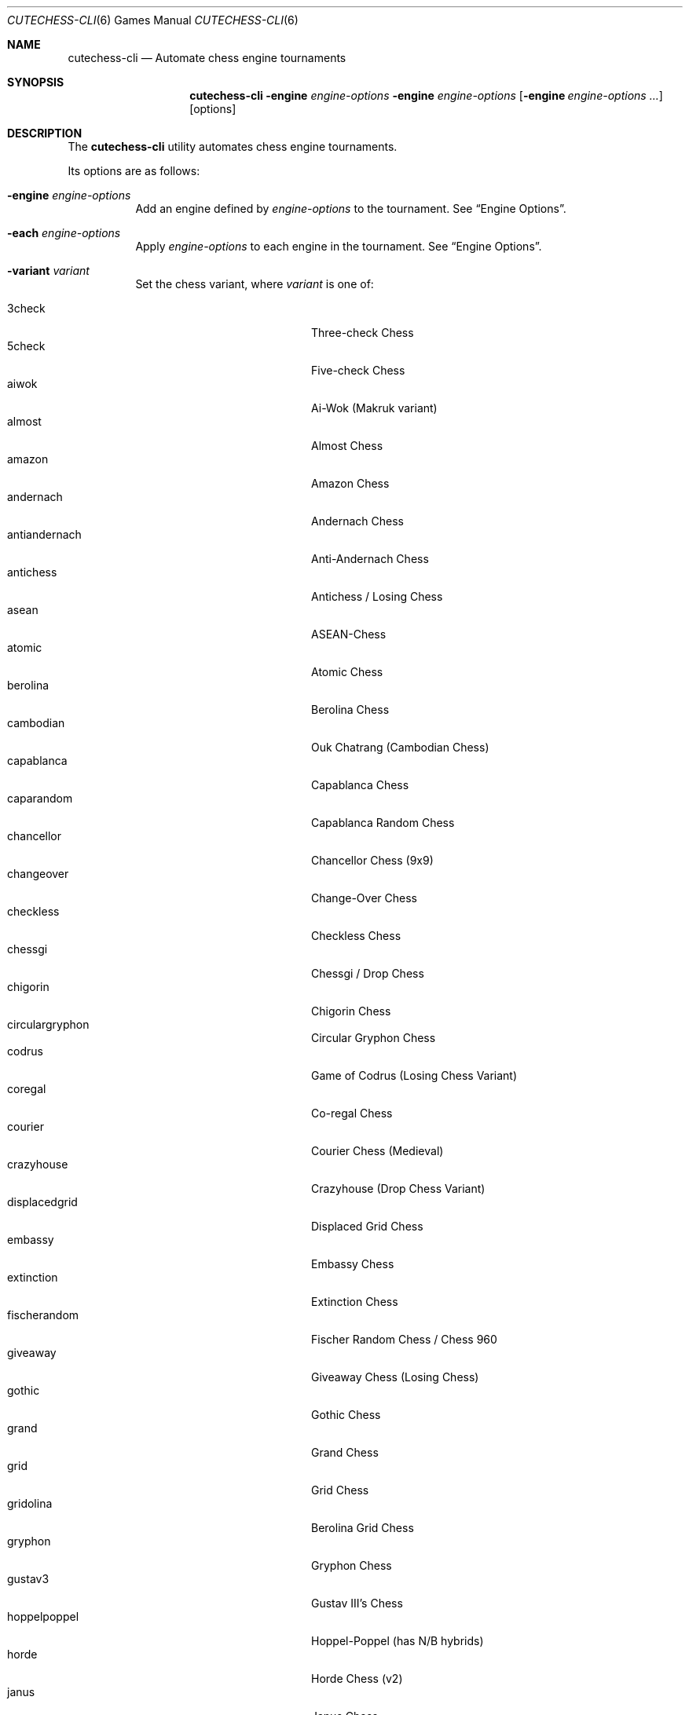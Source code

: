 .Dd April 29, 2019
.Dt CUTECHESS-CLI 6
.Os
.Sh NAME
.Nm cutechess-cli
.Nd Automate chess engine tournaments
.Sh SYNOPSIS
.Nm
.Fl engine Ar engine-options
.Fl engine Ar engine-options
.Op Fl engine Ar engine-options ...
.Op options
.Sh DESCRIPTION
The
.Nm
utility automates chess engine tournaments.
.Pp
Its options are as follows:
.Bl -tag -width Ds
.It Fl engine Ar engine-options
Add an engine defined by
.Ar engine-options
to the tournament.
See
.Sx Engine Options .
.It Fl each Ar engine-options
Apply
.Ar engine-options
to each engine in the tournament.
See
.Sx Engine Options .
.It Fl variant Ar variant
Set the chess variant, where
.Ar variant
is one of:
.Pp
.Bl -tag -width "XXXXXXXXXXXXX" -offset ident -compact
.It 3check
Three-check Chess
.It 5check
Five-check Chess
.It aiwok
Ai-Wok (Makruk variant)
.It almost
Almost Chess
.It amazon
Amazon Chess
.It andernach
Andernach Chess
.It antiandernach
Anti-Andernach Chess
.It antichess
Antichess / Losing Chess
.It asean
ASEAN-Chess
.It atomic
Atomic Chess
.It berolina
Berolina Chess
.It cambodian
Ouk Chatrang (Cambodian Chess)
.It capablanca
Capablanca Chess
.It caparandom
Capablanca Random Chess
.It chancellor
Chancellor Chess (9x9)
.It changeover
Change-Over Chess
.It checkless
Checkless Chess
.It chessgi
Chessgi / Drop Chess
.It chigorin
Chigorin Chess
.It circulargryphon
Circular Gryphon Chess
.It codrus
Game of Codrus (Losing Chess Variant)
.It coregal
Co-regal Chess
.It courier
Courier Chess (Medieval)
.It crazyhouse
Crazyhouse (Drop Chess Variant)
.It displacedgrid
Displaced Grid Chess
.It embassy
Embassy Chess
.It extinction
Extinction Chess
.It fischerandom
Fischer Random Chess / Chess 960
.It giveaway
Giveaway Chess (Losing Chess)
.It gothic
Gothic Chess
.It grand
Grand Chess
.It grid
Grid Chess
.It gridolina
Berolina Grid Chess
.It gryphon
Gryphon Chess
.It gustav3
Gustav III's Chess
.It hoppelpoppel
Hoppel-Poppel (has N/B hybrids)
.It horde
Horde Chess (v2)
.It janus
Janus Chess
.It jesonmor
Jeson Mör
.It karouk
Kar Ouk (One-check Ouk)
.It kinglet
Kinglet Chess
.It kingofthehill
King of the Hill Chess
.It knightmate
Knightmate
.It loop
Loop Chess (Drop Chess Variant)
.It losalamos
Los Alamos Chess
.It losers
Loser's Chess
.It makruk
Makruk (Thai Chess)
.It modern
Modern Chess (9x9)
.It newzealand
New Zealand Chess  (has N/R hybrids)
.It placement
Placement Chess
.It pocketknight
Pocket Knight Chess
.It racingkings
Racing Kings Chess
.It rifle
Rifle Chess
.It seirawan
S-Chess (Seirawan Chess)
.It shatranj
Shatranj
.It shoot
Shoot Chess
.It simplifiedgryphon
Simplified Gryphon Chess
.It sittuyin
Sittuyin (Myanmar Chess)
.It slippedgrid
Slipped Grid Chess
.It suicide
Suicide Chess (Losing Chess Variant)
.It superandernach
Super-Andernach Chess
.It threekings
Three Kings Chess
.It twokings
Two Kings Each Chess (Wild 9)
.It twokingssymmetric
Symmetrized Wild 9
.It standard
Standard Chess (default)
.El
.It Fl concurrency Ar n
Set the maximum number of concurrent games to
.Ar n .
.It Fl draw Cm movenumber Ns = Ns Ar number Cm movecount Ns = Ns Ar count Cm score Ns = Ns Ar score
Adjudicate the game as draw if the score of both engines is within
.Ar score
centipawns from zero for at least
.Ar count
consecutive moves, and at least
.Ar number
full moves have been played. Captures and pawn moves will reset the counters.
.It Fl resign Cm movecount Ns = Ns Ar count Cm score Ns = Ns Ar score Bq Cm twosided Ns = Ns Ar value
Adjudicate the game as a loss if an engine's score is at least
.Ar score
centipawns below zero for at least
.Ar count
consecutive moves.
If
.Ar value
is true (default: false) then activate two-sided resign adjudication. The winning side's
scores must be at least
.Ar score
centipawns above zero for at least
.Ar count
consecutive moves
.It Fl maxmoves Ar n
Adjudicate the game as a draw if at least
.Ar n
full moves have been played without result. Ignored if
.Ar n
equals zero (default).
.It Fl tb Ar paths
Adjudicate games using Syzygy tablebases.
.Ar Paths
should be semicolon-delimited list of paths to the compressed tablebase files.
Only the WDL tablebase files are required.
.It Fl tbpieces Ar N
Only use tablebase adjudication for positions with
.Ar N
pieces or less.
.It Fl tbignore50
Disable the fifty move rule for tablebase adjudication.
.It Fl tournament Ar type
Set the tournament type, where
.Ar type
is one of:
.Pp
.Bl -tag -width "XXXXXXXXXXXXX" -offset ident -compact
.It round-robin
Round-robin tournament (default)
.It gauntlet
First engine plays against the rest
.It knockout
Single-elimination tournament
.It pyramid
Every engine plays against all of its predecessors
.El
.It Fl event Ar arg
Set the event name to
.Ar arg .
.It Fl games Ar n
Play
.Ar n
games per encounter.
This value should be set to an even number in tournaments with more than two
players to make sure that each player plays an equal number of games with white
and black pieces.
.It Fl rounds Ar n
Multiply the number of rounds to play by
.Ar n .
For two-player tournaments this option should be used to set the total
number of games to play.
.It Fl sprt Cm elo0 Ns = Ns Ar E0 Cm elo1 Ns = Ns Ar E1 Cm alpha Ns = Ns Ar \(*a Cm beta Ns = Ns Ar \(*b
Use a Sequential Probability Ratio Test as a termination criterion for the
match.
.Pp
This option should only be used in matches between two players to test if
engine P1 is stronger than engine P2.
Hypothesis H1 is that P1 is stronger than P2 by at least
.Ar E0
ELO points, and
H0 (the null hypothesis) is that P1 is not stronger than P2 by at least
.Ar E1
ELO points.
The maximum probabilities for type I and type II errors outside the
interval [
.Ar E0 ,
.Ar E1
] are
.Ar \(*a
and
.Ar \(*b .
.Pp
The match is stopped if either H0 or H1 is accepted or if the maximum number
of games set by
.Fl rounds
and / or
.Fl games
is reached.
.It Fl ratinginterval Ar n
Set the interval for printing the ratings to
.Ar n
games.
.It Fl debug
Display all engine input and output.
.It Fl openings Cm file Ns = Ns Ar file Cm format Ns = Ns [ Cm epd | Cm pgn Ns ] Cm order Ns = Ns [ Cm random | Cm sequential Ns ] Cm plies Ns = Ns Ar plies Cm start Ns = Ns Ar start Cm policy Ns = Ns [ Cm default | Cm encounter | Cm round ]
Pick game openings from
.Ar file .
The file can be either in
.Cm epd
(Extended Position Description) or
.Cm pgn
(Portable Game Notation) format.
The default format is
.Cm pgn .
Openings can be picked in
.Cm random
or
.Cm sequential
(default) order.
The opening depth is limited to
.Ar plies
number of plies.
If
.Ar plies
is not set the opening depth is unlimited.
In sequential mode
.Ar start
is the number of the first opening that will be played.
The minimum value for
.Ar start
is 1 (default).
.Pp
The value of
.Ar policy
rules when to shift to a new opening. If set to
.Cm encounter
a new opening is used for any new pair of players,
.Cm round
shifts when a new round begins. The
.Cm default
shifts for any new pair of players and also when the
specified number of opening repetitions is reached.
.It Fl bookmode Ar mode
Set Polyglot book access mode, where
.Ar mode
is either
.Cm ram
(the whole book is loaded into RAM) or
.Cm disk
(the book is accessed directly on disk).
The default mode is
.Cm ram.
.It Fl pgnout Ar file Bq Cm min Cm Bq fi
Save the games to
.Ar file
in PGN format. Use the
.Cm min
argument to save in a minimal PGN format.
Only finished games will be saved if argument
.Cm fi
is given.
.It Fl epdout Ar file
Save the games to
.Ar file
in FEN format.
.It Fl recover
Restart crashed engines instead of stopping the game.
.It Fl repeat Bq Cm Ar n
Play each opening twice (or
.Ar n
times). Unless the -noswap option is used, the players swap
sides after each game. So they get to play the
opening on both sides. Please note that a new encounter will use
a new opening.
.It Fl noswap
Do not swap sides of paired engines.
.It Fl reverse
Use schedule with reverse sides.
.It Fl seeds Ar n
Set the first
.Ar n
engines as seeds in the tournament. The default is 0.
.It Fl site Ar arg
Set the site / location to
.Ar arg .
.It Fl srand Ar seed
Set the random seed for the book move selector.
.It Fl wait Ar n
Wait
.Ar n
milliseconds between games. The default is 0.
.It Fl version
Display the version information.
.It Fl help
Display help information.
.It Fl engines
Display a list of configured engines and exit.
.El
.Ss Engine Options
.Bl -tag -width Ds
.It Ic conf Ns = Ns Ar arg
Use an engine with the name
.Ar arg
from engine configuration file.
.It Ic name Ns = Ns Ar arg
Set the name to
.Ar arg .
.It Ic cmd Ns = Ns Ar arg
Set the command to
.Ar arg .
.It Ic dir Ns = Ns Ar arg
Set the working directory to
.Ar arg .
.It Ic stderr Ns = Ns Ar arg
Redirect standard error output to file
.Ar arg .
.It Ic proto Ns = Ns [ Cm uci | Cm xboard  Ns ]
Set the chess protocol.
.It Ic tc Ns = Ns [ Ns Ar tcformat | Cm inf Ns ]
Set the time control.
The format is moves/time+increment,
where
.Ar moves
is the number of moves per tc,
.Ar time
is time per tc (either seconds or minutes:seconds),
and
.Ar increment
is the time increment per move in seconds.
.Pp
Infinite time control can be set with
.Cm inf .
.It Ic option. Ns Ar name Ns = Ns Ar value
Set custom engine option.
.It Ic arg Ns = Ns Ar arg
Pass
.Ar arg
to the engine as a command line argument.
.It Ic initstr Ns = Ns Ar arg
Send
.Ar arg
to the engine's standard input at startup.
.It Ic restart Ns = Ns [ Cm auto | Cm on | Cm off Ns ]
Set the engine restart mode.
.Cm auto
means the engine decides whether to restart (default),
.Cm on
means the engine is always restarted between games and
.Cm off
means the engine is never restarted between games.
Setting this option does not prevent engines from being restarted between
rounds in a tournament featuring more than two engines.
.It Ic trust
Trust result claims from the engine without validation.
By default all claims are validated.
.It Ic st Ns = Ns Ar n
Set the time limit for each move to
.Ar n
seconds.
This option cannot be used in combination with the
.Ic tc
option.
.It Ic timemargin Ns = Ns Ar n
Let engines go
.Ar n
milliseconds over the time limit.
.It Ic book Ns = Ns Ar file
Use
.Ar file
(Polyglot book file) as the opening book.
.It Ic bookdepth Ns = Ns Ar n
Set the maximum book depth (in fullmoves) to
.Ar n .
.It Ic whitepov
Invert the engine's scores when it plays black.
This option should be used with engines that always report scores from white's
perspective.
.It Ic ponder
Enable pondering if the engine supports it.
.It Ic depth Ns = Ns Ar plies
Set the search depth limit.
.It Ic nodes Ns = Ns Ar count
Set the node count limit.
.El
.Sh EXAMPLES
Play ten games between two Sloppy engines with a time control of 40
moves in 60 seconds:
.Pp
.Dl $ cutechess-cli \-engine cmd=sloppy -engine cmd=sloppy -each proto=xboard tc=40/60 -rounds 10
.Pp
Play a single game between Atak and Glaurung engines with a time
control of 40 moves in one minute and 30 seconds with one second
increment:
.Pp
.Dl $ cutechess-cli \-engine name=Atak cmd=Atak32.exe dir=C:\eatak proto=xboard -engine cmd=glaurung proto=uci option.Threads=1 -both tc=40/1:30+1
.Bl -bullet
.It
Use the name=Atak parameter because it's a Xboard protocol 1 engine
and doesn't tell its name.
.It
Use the dir=C:\eatak parameter to point the location of the executable.
.It
Glaurung can tell its name and is in the PATH variable so only the
command is needed.
.It
Set Glaurung to use 1 thread.
.It
Set the time control to 40 moves in one minute and 30 seconds with
one second increment.
.El
.Pp
Play a Round-Robin tournament between Fruit, Crafty, Stockfish and
Sloppy:
.Pp
.Dl $ cutechess-cli \-engine conf=Fruit -engine conf=Crafty -engine conf=Stockfish -engine conf=Sloppy -each tc=4 book=book.bin -games 2 -rounds 10 -repeat
.Bl -bullet
.It
Play two games per encounter,
effectively multiplying the number of games by 2.
.It
Play 10 times the minimum amount of rounds (3). So the total number
of rounds to play will be 30, and the total number of games 120.
.It
In each two-game encounter colors are switched between games and the
same opening line is played in both games.
.El
.Sh SEE ALSO
.Xr engines.json 5
.Sh AUTHORS
The
.Nm
utility was written by
.An Ilari Pihlajisto ,
.Mt ilari.pihlajisto@mbnet.fi ;
and
.An Arto Jonsson ,
.Mt ajonsson@kapsi.fi .
.Sh RESOURCES
.Bl -bullet
.It
Project page:
.Lk http://github.com/cutechess/cutechess
.It
Mailing list:
.Lk https://list.kapsi.fi/listinfo/cutechess
.El
